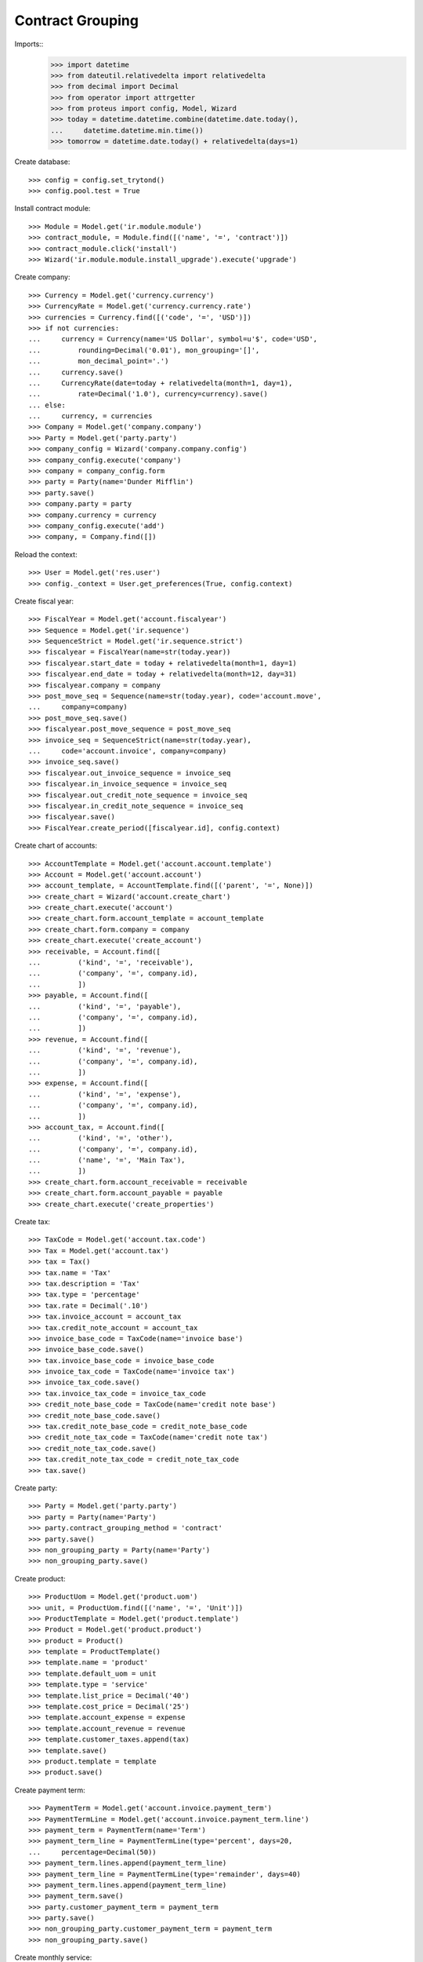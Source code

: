 =================
Contract Grouping
=================

Imports::
    >>> import datetime
    >>> from dateutil.relativedelta import relativedelta
    >>> from decimal import Decimal
    >>> from operator import attrgetter
    >>> from proteus import config, Model, Wizard
    >>> today = datetime.datetime.combine(datetime.date.today(),
    ...     datetime.datetime.min.time())
    >>> tomorrow = datetime.date.today() + relativedelta(days=1)

Create database::

    >>> config = config.set_trytond()
    >>> config.pool.test = True

Install contract module::

    >>> Module = Model.get('ir.module.module')
    >>> contract_module, = Module.find([('name', '=', 'contract')])
    >>> contract_module.click('install')
    >>> Wizard('ir.module.module.install_upgrade').execute('upgrade')

Create company::

    >>> Currency = Model.get('currency.currency')
    >>> CurrencyRate = Model.get('currency.currency.rate')
    >>> currencies = Currency.find([('code', '=', 'USD')])
    >>> if not currencies:
    ...     currency = Currency(name='US Dollar', symbol=u'$', code='USD',
    ...         rounding=Decimal('0.01'), mon_grouping='[]',
    ...         mon_decimal_point='.')
    ...     currency.save()
    ...     CurrencyRate(date=today + relativedelta(month=1, day=1),
    ...         rate=Decimal('1.0'), currency=currency).save()
    ... else:
    ...     currency, = currencies
    >>> Company = Model.get('company.company')
    >>> Party = Model.get('party.party')
    >>> company_config = Wizard('company.company.config')
    >>> company_config.execute('company')
    >>> company = company_config.form
    >>> party = Party(name='Dunder Mifflin')
    >>> party.save()
    >>> company.party = party
    >>> company.currency = currency
    >>> company_config.execute('add')
    >>> company, = Company.find([])

Reload the context::

    >>> User = Model.get('res.user')
    >>> config._context = User.get_preferences(True, config.context)

Create fiscal year::

    >>> FiscalYear = Model.get('account.fiscalyear')
    >>> Sequence = Model.get('ir.sequence')
    >>> SequenceStrict = Model.get('ir.sequence.strict')
    >>> fiscalyear = FiscalYear(name=str(today.year))
    >>> fiscalyear.start_date = today + relativedelta(month=1, day=1)
    >>> fiscalyear.end_date = today + relativedelta(month=12, day=31)
    >>> fiscalyear.company = company
    >>> post_move_seq = Sequence(name=str(today.year), code='account.move',
    ...     company=company)
    >>> post_move_seq.save()
    >>> fiscalyear.post_move_sequence = post_move_seq
    >>> invoice_seq = SequenceStrict(name=str(today.year),
    ...     code='account.invoice', company=company)
    >>> invoice_seq.save()
    >>> fiscalyear.out_invoice_sequence = invoice_seq
    >>> fiscalyear.in_invoice_sequence = invoice_seq
    >>> fiscalyear.out_credit_note_sequence = invoice_seq
    >>> fiscalyear.in_credit_note_sequence = invoice_seq
    >>> fiscalyear.save()
    >>> FiscalYear.create_period([fiscalyear.id], config.context)

Create chart of accounts::

    >>> AccountTemplate = Model.get('account.account.template')
    >>> Account = Model.get('account.account')
    >>> account_template, = AccountTemplate.find([('parent', '=', None)])
    >>> create_chart = Wizard('account.create_chart')
    >>> create_chart.execute('account')
    >>> create_chart.form.account_template = account_template
    >>> create_chart.form.company = company
    >>> create_chart.execute('create_account')
    >>> receivable, = Account.find([
    ...         ('kind', '=', 'receivable'),
    ...         ('company', '=', company.id),
    ...         ])
    >>> payable, = Account.find([
    ...         ('kind', '=', 'payable'),
    ...         ('company', '=', company.id),
    ...         ])
    >>> revenue, = Account.find([
    ...         ('kind', '=', 'revenue'),
    ...         ('company', '=', company.id),
    ...         ])
    >>> expense, = Account.find([
    ...         ('kind', '=', 'expense'),
    ...         ('company', '=', company.id),
    ...         ])
    >>> account_tax, = Account.find([
    ...         ('kind', '=', 'other'),
    ...         ('company', '=', company.id),
    ...         ('name', '=', 'Main Tax'),
    ...         ])
    >>> create_chart.form.account_receivable = receivable
    >>> create_chart.form.account_payable = payable
    >>> create_chart.execute('create_properties')

Create tax::

    >>> TaxCode = Model.get('account.tax.code')
    >>> Tax = Model.get('account.tax')
    >>> tax = Tax()
    >>> tax.name = 'Tax'
    >>> tax.description = 'Tax'
    >>> tax.type = 'percentage'
    >>> tax.rate = Decimal('.10')
    >>> tax.invoice_account = account_tax
    >>> tax.credit_note_account = account_tax
    >>> invoice_base_code = TaxCode(name='invoice base')
    >>> invoice_base_code.save()
    >>> tax.invoice_base_code = invoice_base_code
    >>> invoice_tax_code = TaxCode(name='invoice tax')
    >>> invoice_tax_code.save()
    >>> tax.invoice_tax_code = invoice_tax_code
    >>> credit_note_base_code = TaxCode(name='credit note base')
    >>> credit_note_base_code.save()
    >>> tax.credit_note_base_code = credit_note_base_code
    >>> credit_note_tax_code = TaxCode(name='credit note tax')
    >>> credit_note_tax_code.save()
    >>> tax.credit_note_tax_code = credit_note_tax_code
    >>> tax.save()

Create party::

    >>> Party = Model.get('party.party')
    >>> party = Party(name='Party')
    >>> party.contract_grouping_method = 'contract'
    >>> party.save()
    >>> non_grouping_party = Party(name='Party')
    >>> non_grouping_party.save()

Create product::

    >>> ProductUom = Model.get('product.uom')
    >>> unit, = ProductUom.find([('name', '=', 'Unit')])
    >>> ProductTemplate = Model.get('product.template')
    >>> Product = Model.get('product.product')
    >>> product = Product()
    >>> template = ProductTemplate()
    >>> template.name = 'product'
    >>> template.default_uom = unit
    >>> template.type = 'service'
    >>> template.list_price = Decimal('40')
    >>> template.cost_price = Decimal('25')
    >>> template.account_expense = expense
    >>> template.account_revenue = revenue
    >>> template.customer_taxes.append(tax)
    >>> template.save()
    >>> product.template = template
    >>> product.save()

Create payment term::

    >>> PaymentTerm = Model.get('account.invoice.payment_term')
    >>> PaymentTermLine = Model.get('account.invoice.payment_term.line')
    >>> payment_term = PaymentTerm(name='Term')
    >>> payment_term_line = PaymentTermLine(type='percent', days=20,
    ...     percentage=Decimal(50))
    >>> payment_term.lines.append(payment_term_line)
    >>> payment_term_line = PaymentTermLine(type='remainder', days=40)
    >>> payment_term.lines.append(payment_term_line)
    >>> payment_term.save()
    >>> party.customer_payment_term = payment_term
    >>> party.save()
    >>> non_grouping_party.customer_payment_term = payment_term
    >>> non_grouping_party.save()

Create monthly service::

    >>> Service = Model.get('contract.service')
    >>> service = Service()
    >>> service.name = 'Service'
    >>> service.product = product
    >>> service.save()

Create two contract for grouped party::

    >>> Contract = Model.get('contract')
    >>> contract = Contract()
    >>> contract.party = party
    >>> contract.start_period_date = datetime.date(today.year, 01, 01)
    >>> contract.freq = 'monthly'
    >>> line = contract.lines.new()
    >>> line.start_date = datetime.date(today.year, 01, 01)
    >>> line.first_invoice_date = datetime.date(today.year, 01, 31)
    >>> line.service = service
    >>> line.unit_price
    Decimal('40')
    >>> contract.click('validate_contract')
    >>> contract.state
    u'validated'
    >>> contract = Contract()
    >>> contract.party = party
    >>> contract.start_period_date = datetime.date(today.year, 01, 01)
    >>> contract.start_date = datetime.date(today.year, 01, 01)
    >>> contract.freq = 'monthly'
    >>> line = contract.lines.new()
    >>> line.start_date = datetime.date(today.year, 01, 01)
    >>> line.first_invoice_date = datetime.date(today.year, 01, 31)
    >>> line.service = service
    >>> line.unit_price
    Decimal('40')
    >>> contract.click('validate_contract')
    >>> contract.state
    u'validated'


Create two contract for non grouped party::

    >>> contract = Contract()
    >>> contract.party = non_grouping_party
    >>> contract.start_period_date = datetime.date(today.year, 01, 01)
    >>> contract.freq = 'monthly'
    >>> line = contract.lines.new()
    >>> line.start_date = datetime.date(today.year, 01, 01)
    >>> line.first_invoice_date = datetime.date(today.year, 01, 31)
    >>> line.service = service
    >>> line.unit_price
    Decimal('40')
    >>> contract.click('validate_contract')
    >>> contract.state
    u'validated'
    >>> contract = Contract()
    >>> contract.party = non_grouping_party
    >>> contract.start_period_date = datetime.date(today.year, 01, 01)
    >>> contract.start_date = datetime.date(today.year, 01, 01)
    >>> contract.freq = 'monthly'
    >>> line = contract.lines.new()
    >>> line.start_date = datetime.date(today.year, 01, 01)
    >>> line.first_invoice_date = datetime.date(today.year, 01, 31)
    >>> line.service = service
    >>> line.unit_price
    Decimal('40')
    >>> contract.click('validate_contract')
    >>> contract.state
    u'validated'

Generate consumed lines::

    >>> create_consumptions = Wizard('contract.create_consumptions')
    >>> create_consumptions.form.date = datetime.date(today.year, 02, 01)
    >>> create_consumptions.execute('create_consumptions')

Generate invoice for consumed lines::

    >>> create_invoice = Wizard('contract.create_invoices')
    >>> create_invoice.form.date = datetime.date(today.year, 02, 01)
    >>> create_invoice.execute('create_invoices')

Only one invoice is generated for grouping party::

    >>> Invoice = Model.get('account.invoice')
    >>> invoice, = Invoice.find([('party', '=', party.id)])
    >>> invoice.untaxed_amount
    Decimal('80.00')
    >>> invoice.tax_amount
    Decimal('8.00')
    >>> invoice.total_amount
    Decimal('88.00')
    >>> len(invoice.lines)
    2

Two invoices are generated for non grouping party::

    >>> Invoice = Model.get('account.invoice')
    >>> first_invoice, second_invoice = Invoice.find([
    ...     ('party', '=', non_grouping_party.id)])
    >>> first_invoice.untaxed_amount
    Decimal('40.00')
    >>> first_invoice.total_amount
    Decimal('44.00')
    >>> second_invoice.untaxed_amount
    Decimal('40.00')
    >>> second_invoice.total_amount
    Decimal('44.00')
